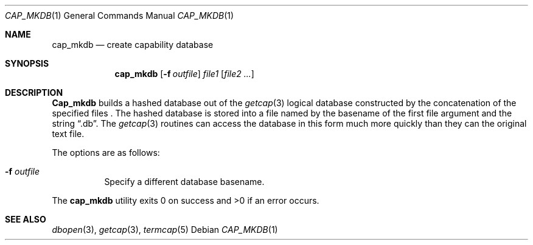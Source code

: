 .\" Copyright (c) 1992 The Regents of the University of California.
.\" All rights reserved.
.\"
.\" %sccs.include.redist.roff%
.\"
.\"	@(#)cap_mkdb.1	5.1 (Berkeley) %G%
.\"
.Dd ""
.Dt CAP_MKDB 1
.Os
.Sh NAME
.Nm cap_mkdb
.Nd create capability database
.Pp
.Sh SYNOPSIS
.Nm cap_mkdb
.Op Fl f Ar outfile
.Ar file1
.Op Ar file2 ...
.Pp
.Sh DESCRIPTION
.Nm Cap_mkdb 
builds a hashed database out of the
.Xr getcap 3 
logical database constructed by the concatenation of the specified
files .
The hashed database is stored into a file named by the basename
of the first file argument and the string
.Dq .db .
The
.Xr getcap 3
routines can access the database in this form much more quickly
than they can the original text file.
.Pp
The options are as follows:
.Bl -tag -width XXXXXX -indent
.It Fl f Ar outfile
Specify a different database basename.
.El
.Pp
The
.Nm cap_mkdb 
utility exits 0 on success and >0 if an error occurs.
.Sh SEE ALSO
.Xr dbopen 3 ,
.Xr getcap 3 ,
.Xr termcap 5
